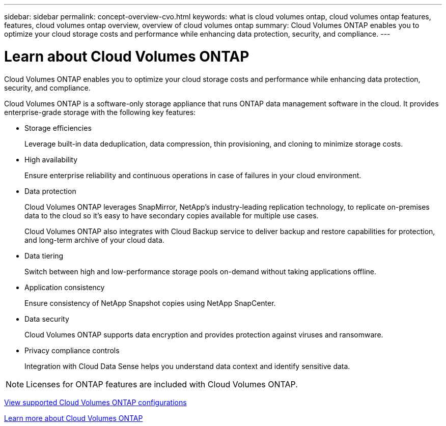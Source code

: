---
sidebar: sidebar
permalink: concept-overview-cvo.html
keywords: what is cloud volumes ontap, cloud volumes ontap features, features, cloud volumes ontap overview, overview of cloud volumes ontap
summary: Cloud Volumes ONTAP enables you to optimize your cloud storage costs and performance while enhancing data protection, security, and compliance.
---

= Learn about Cloud Volumes ONTAP
:hardbreaks:
:nofooter:
:icons: font
:linkattrs:
:imagesdir: ./media/

[.lead]
Cloud Volumes ONTAP enables you to optimize your cloud storage costs and performance while enhancing data protection, security, and compliance.

Cloud Volumes ONTAP is a software-only storage appliance that runs ONTAP data management software in the cloud. It provides enterprise-grade storage with the following key features:

* Storage efficiencies
+
Leverage built-in data deduplication, data compression, thin provisioning, and cloning to minimize storage costs.

* High availability
+
Ensure enterprise reliability and continuous operations in case of failures in your cloud environment.

* Data protection
+
Cloud Volumes ONTAP leverages SnapMirror, NetApp's industry-leading replication technology, to replicate on-premises data to the cloud so it's easy to have secondary copies available for multiple use cases.
+
Cloud Volumes ONTAP also integrates with Cloud Backup service to deliver backup and restore capabilities for protection, and long-term archive of your cloud data.

* Data tiering
+
Switch between high and low-performance storage pools on-demand without taking applications offline.

* Application consistency
+
Ensure consistency of NetApp Snapshot copies using NetApp SnapCenter.

* Data security
+
Cloud Volumes ONTAP supports data encryption and provides protection against viruses and ransomware.

* Privacy compliance controls
+
Integration with Cloud Data Sense helps you understand data context and identify sensitive data.

NOTE: Licenses for ONTAP features are included with Cloud Volumes ONTAP.

https://docs.netapp.com/us-en/cloud-volumes-ontap/index.html[View supported Cloud Volumes ONTAP configurations^]

https://cloud.netapp.com/ontap-cloud[Learn more about Cloud Volumes ONTAP^]
